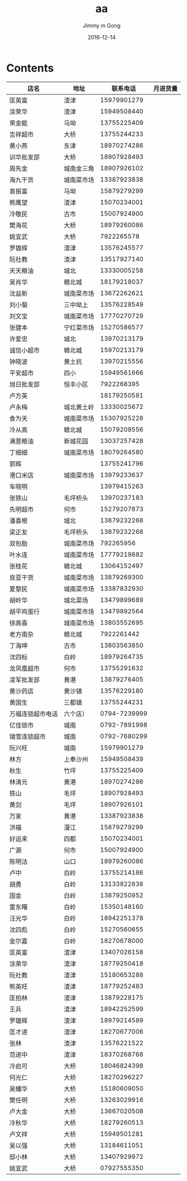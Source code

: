 #+STARTUP: indent
#+TITLE: aa
#+AUTHOR: Jimmy m Gong
#+EMAIL: yssource@163.com
#+LANGUAGE: zh-Hans
#+OPTIONS: H:3 num:nil toc:nil \n:t ::t |:t ^:nil -:nil f:t *:t <:t html-postamble:nil html-preamble:t tex:t
#+URI: /blog/%y/%m/%d/
#+DATE: 2016-12-14
#+LAYOUT: post
#+TAGS:
#+CATEGORIES:
#+DESCRIPTON:
#+KEYWORDS:
#+REVEAL_ROOT: file:///home/jimmy/workspace/git/reveal.js/js/reveal.js
#+REVEAL_HLEVEL: 2

* Contents
| 店名             | 地址       |     联系电话 | 月进货量 |
|------------------+------------+--------------+----------|
| 匡英富           | 渣津       |  15979901279 |          |
| 涂荣华           | 渣津       |  15949508440 |          |
| 荣金能           | 马坳       |  13755225409 |          |
| 吉祥超市         | 大桥       |  13755244233 |          |
| 黄小燕           | 东津       |  18970274286 |          |
| 训华批发部       | 大桥       |  18907928493 |          |
| 周先金           | 城南金三角 |  18907926102 |          |
| 海九干货         | 城南菜市场 |  13387923838 |          |
| 袁振富           | 马坳       |  15879279299 |          |
| 熊鹰望           | 渣津       |  15070234001 |          |
| 冷敬民           | 古市       |  15007924900 |          |
| 樊海花           | 大桥       |  18979260086 |          |
| 姚宜武           | 大桥       |   7922265578 |          |
| 罗雄辉           | 渣津       |  13576245577 |          |
| 阮社教           | 渣津       |  13517927140 |          |
| 天天粮油         | 城北       |  13330005258 |          |
| 吴肖华           | 赣北城     |  18179218037 |          |
| 沈益新           | 城南菜市场 |  13672262621 |          |
| 刘小菊           | 三中坳上   |  13576228549 |          |
| 刘文宝           | 城南菜市场 |  17770270729 |          |
| 张健本           | 宁红菜市场 |  15270586577 |          |
| 许爱忠           | 城北       |  13970213179 |          |
| 诚信小超市       | 赣北城     |  15970213179 |          |
| 钟晓波           | 黄土抗     |  13970215556 |          |
| 平安超市         | 四小       |  15949561666 |          |
| 旭日批发部       | 恒丰小区   |   7922268395 |          |
| 卢方英           |            |  18179250581 |          |
| 卢永梅           | 城北黄土岭 |  13330025672 |          |
| 食为天           | 城南菜市场 |  15307925228 |          |
| 冷从高           | 赣北城     |  15079208556 |          |
| 满意粮油         | 新城花园   |  13037257428 |          |
| 丁细细           | 城南菜市场 |  18079264580 |          |
| 郭辉             |            |  13755241796 |          |
| 港口米店         | 城南菜市场 |  13979233637 |          |
| 车晓明           |            |  13979415263 |          |
| 张铁山           | 毛坪桥头   |  13970237183 |          |
| 先明超市         | 何市       |  15279207873 |          |
| 潘喜根           | 城北       |  13879232268 |          |
| 梁正友           | 毛坪桥头   |  13879232268 |          |
| 双包胎           | 城南菜市场 |    792265956 |          |
| 叶水连           | 城南菜市场 |  17779219882 |          |
| 张桂花           | 赣北城     |  13064152497 |          |
| 良亚干货         | 城南菜市场 |  13879269300 |          |
| 夏黎民           | 城南菜市场 |  13387832930 |          |
| 胡岭华           | 城北菜场   |  13479899689 |          |
| 胡平鸡蛋行       | 城南菜市场 |  13479892564 |          |
| 徐高喜           | 城南菜市场 |  13803552695 |          |
| 老方南杂         | 赣北城     |   7922261442 |          |
| 丁海坤           | 古市       |  13803563850 |          |
| 沈四标           | 白岭       |  18979264735 |          |
| 龙凤凰超市       | 何市       |  13755291632 |          |
| 凌军批发部       | 黄港       |  13879276405 |          |
| 黄沙药店         | 黄沙镇     |  13576229180 |          |
| 黄国生           | 三都镇     |  13755244231 |          |
| 万福连锁超市电话 | 六个店）   | 0794-7239999 |          |
| 亿佳锁市         | 城南       | 0792-7891998 |          |
| 瑞雪连锁超市     | 城南       | 0792-7680299 |          |
| 阮兴旺           | 城南       |  15979901279 |          |
| 林方             | 上奉沙州   |  15949508439 |          |
| 秋生             | 竹坪       |  13755225409 |          |
| 林清元           | 黄港       |  18970274286 |          |
| 铁山             | 毛坪       |  18907928493 |          |
| 黄剑             | 毛坪       |  18907926101 |          |
| 万家             | 黄港       |  13387923838 |          |
| 洪福             | 漫江       |  15879279299 |          |
| 好运来           | 四都       |  15070234001 |          |
| 广源             | 何市       |  15007924900 |          |
| 陈明沽           | 山口       |  18979260086 |          |
| 卢中             | 白岭       |  13755214186 |          |
| 胡勇             | 白岭       |  13133822838 |          |
| 国金             | 白岭       |  13879250952 |          |
| 雷东曙           | 白岭       |  15350148160 |          |
| 汪光华           | 白岭       |  18942251378 |          |
| 沈四彪           | 白岭       |  15270560655 |          |
| 金尔嘉           | 白岭       |  18270678000 |          |
| 匡英富           | 渣津       |  13407026158 |          |
| 涂荣华           | 渣津       |  18779250418 |          |
| 阮社教           | 渣津       |  15180653288 |          |
| 熊英旺           | 渣津       |  18779252483 |          |
| 匡拍林           | 渣津       |  13879228175 |          |
| 王兵             | 渣津       |  18942252599 |          |
| 罗雄辉           | 渣津       |  18979214589 |          |
| 匡才进           | 渣津       |  18270677006 |          |
| 张林             | 渣津       |  13576221522 |          |
| 范进中           | 渣津       |  18370268768 |          |
| 冷启可           | 大桥       |  18046824398 |          |
| 何光仁           | 大桥       |  18270296227 |          |
| 吴蟠华           | 大桥       |  15180609050 |          |
| 樊任明           | 大桥       |  13263029916 |          |
| 卢大金           | 大桥       |  13667020508 |          |
| 冷秋华           | 大桥       |  18279260513 |          |
| 卢文祥           | 大桥       |  15949501281 |          |
| 吴以强           | 大桥       |  13184611051 |          |
| 邸小林           | 大桥       |  13407929972 |          |
| 姚宜武           | 大桥       |  07927555350 |          |
